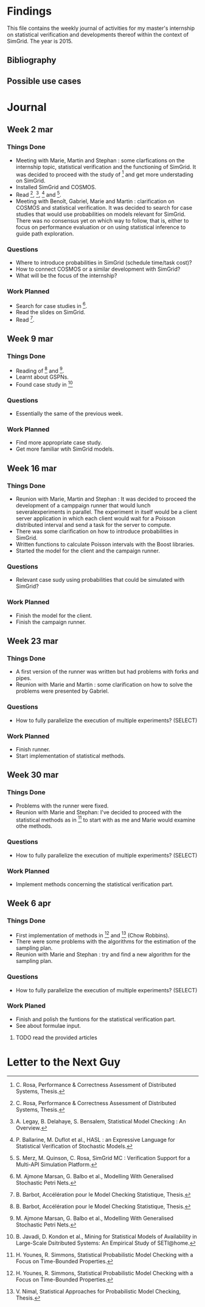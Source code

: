 * Findings
This file contains the weekly journal of activities for my master's
internship on statistical verification and developments thereof within
the context of SimGrid. The year is 2015. 
** Bibliography
[1] C. Rosa, Performance & Correctness Assessment of Distributed Systems, Thesis. 
[2] A. Legay, B. Delahaye, S. Bensalem, Statistical Model Checking : An Overview.
[3] P. Ballarine, M. Duflot et al., HASL : an Expressive Language for Statistical Verification of Stochastic Models.
[4] S. Merz, M. Quinson, C. Rosa, SimGrid MC : Verification Support for a Multi-API Simulation Platform. 
[5] M. Ajmone Marsan, G. Balbo et al., Modelling With Generalised Stochastic Petri Nets.
[6] B. Barbot, Accélération pour le Model Checking Statistique, Thesis.
[7] B. Javadi, D. Kondon et al., Mining for Statistical Models of Availability in Large-Scale Dsitributed Systems: An Empirical Study of SETI@home.
[8] H. Younes, R. Simmons, Statistical Probabilistic Model Checking with a Focus on Time-Bounded Properties.
[9] V. Nimal, Statistical Approaches for Probabilistic Model Checking, Thesis.
** Possible use cases
* Journal
** Week 2 mar
*** Things Done
- Meeting with Marie, Martin and Stephan : some clarfications on the
  internship topic, statistical verification and the functioning of
  SimGrid. It was decided to proceed with the study of [1] and get
  more understading on SimGrid. 
- Installed SimGrid and COSMOS.
- Read [1], [2], [3] and [4].
- Meeting with Benoît, Gabriel, Marie and Martin : clarification on
  COSMOS and statistical verification. It was decided to search for
  case studies that would use probabilities on models relevant for
  SimGrid. There was no consensus yet on which way to follow, that is,
  either to focus on performance evaluation or on using statistical
  inference to guide path exploration. 
*** Questions
- Where to introduce probabilities in SimGrid (schedule time/task cost)?
- How to connect COSMOS or a similar development with SimGrid?
- What will be the focus of the internship?
*** Work Planned
- Search for case studies in [5].
- Read the slides on SimGrid.
- Read [6].
** Week 9 mar
*** Things Done
- Reading of [6] and [5].
- Learnt about GSPNs. 
- Found case study in [7]
*** Questions
- Essentially the same of the previous week. 
*** Work Planned
- Find more appropriate case study.
- Get more familiar wtih SimGrid models. 
** Week 16 mar
*** Things Done
- Reunion with Marie, Martin and Stephan : It was decided to proceed
  the development of a camppaign runner that would lunch
  severalexperiments in parallel. The experiment in itself would be a
  client server application in which each client would wait for a
  Poisson distributed interval and send a task for the server to
  compute.
- There was some clarification on how to introduce probabilities in
  SimGrid.
- Written functions to calculate Poisson intervals with the Boost
  libraries. 
- Started the model for the client and the campaign runner.
*** Questions
- Relevant case sudy using probabilities that could be simulated with SimGrid?
*** Work Planned
- Finish the model for the client.
- Finish the campaign runner.  
** Week 23 mar
*** Things Done
- A first version of the runner was written but had problems with
  forks and pipes. 
- Reunion with Marie and Martin : some clarification on how to solve
  the problems were presented by Gabriel.
*** Questions
- How to fully parallelize the execution of multiple experiments? (SELECT) 
*** Work Planned
- Finish runner.
- Start implementation of statistical methods. 
** Week 30 mar
*** Things Done
- Problems with the runner were fixed. 
- Reunion with Marie and Stephan: I've decided to proceed with the
  statistical methods as in [8] to start with as me and Marie would
  examine othe methods.
*** Questions
- How to fully parallelize the execution of multiple experiments? (SELECT) 
*** Work Planned
- Implement methods concerning the statistical verification part.
** Week 6 apr
*** Things Done
- First implementation of methods in [8] and [9] (Chow Robbins).
- There were some problems with the algorithms for the estimation of
  the sampling plan.
- Reunion with Marie and Stephan : try and find a new algorithm for
  the sampling plan. 
*** Questions
- How to fully parallelize the execution of multiple experiments?
  (SELECT) 
*** Work Planed
- Finish and polish the funtions for the statistical verification
  part. 
- See about formulae input.
**** TODO read the provided articles
* Letter to the Next Guy
